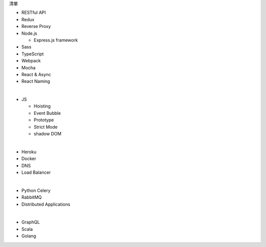 清單

- RESTful API
- Redux
- Reverse Proxy
- Node.js  

  - Express.js framework

- Sass
- TypeScript
- Webpack
- Mocha
- React & Async 
- React Naming 

|

- JS

  - Hoisting
  - Event Bubble
  - Prototype
  - Strict Mode
  - shadow DOM

|

- Heroku
- Docker
- DNS
- Load Balancer

|

- Python Celery
- RabbitMQ
- Distributed Applications

|

- GraphQL
- Scala
- Golang







